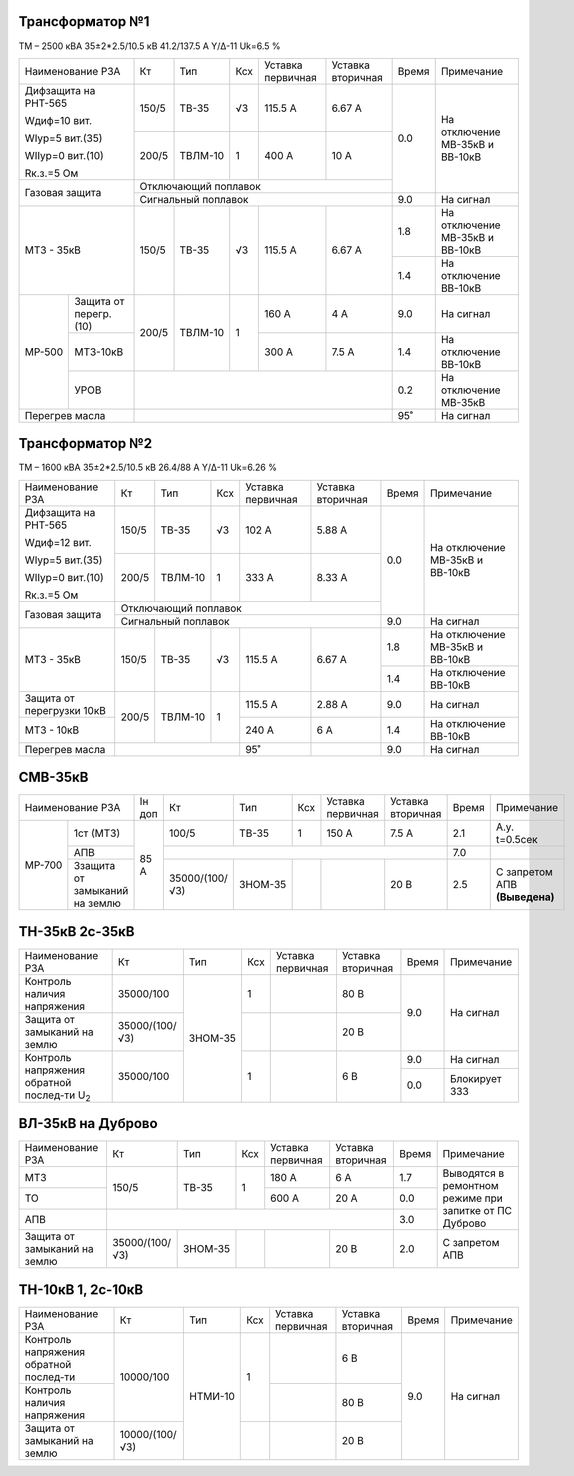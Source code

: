 Трансформатор №1
~~~~~~~~~~~~~~~~

ТМ – 2500 кВА  35±2*2.5/10.5 кВ
41.2/137.5 А   Y/Δ-11 Uk=6.5 %

+----------------------------+------+-------+---+---------+---------+-----+-----------------------+
|Наименование РЗА            | Кт   | Тип   |Ксх|Уставка  |Уставка  |Время|Примечание             |
|                            |      |       |   |первичная|вторичная|     |                       |
+----------------------------+------+-------+---+---------+---------+-----+-----------------------+
| Дифзащита на РНТ-565       | 150/5|ТВ-35  | √3| 115.5 А | 6.67 А  | 0.0 |На отключение МВ-35кВ и|
|                            |      |       |   |         |         |     |ВВ-10кВ                |
| Wдиф=10 вит.               +------+-------+---+---------+---------+     |                       |
|                            | 200/5|ТВЛМ-10|  1| 400 А   | 10 А    |     |                       |
| WIур=5 вит.(35)            |      |       |   |         |         |     |                       |
|                            |      |       |   |         |         |     |                       |
| WIIур=0 вит.(10)           |      |       |   |         |         |     |                       |
|                            |      |       |   |         |         |     |                       |
| Rк.з.=5 Ом                 |      |       |   |         |         |     |                       |
+----------------------------+------+-------+---+---------+---------+     |                       |
| Газовая защита             | Отключающий поплавок                 |     |                       |
|                            +--------------------------------------+-----+-----------------------+
|                            | Сигнальный  поплавок                 | 9.0 | На сигнал             |
+----------------------------+------+-------+---+---------+---------+-----+-----------------------+
|МТЗ - 35кВ                  | 150/5|ТВ-35  | √3| 115.5 А | 6.67 А  | 1.8 |На отключение МВ-35кВ и|
|                            |      |       |   |         |         |     |ВВ-10кВ                |
|                            |      |       |   |         |         +-----+-----------------------+
|                            |      |       |   |         |         | 1.4 |На отключение ВВ-10кВ  |
+------+---------------------+------+-------+---+---------+---------+-----+-----------------------+
|МР-500|Защита от перегр.(10)| 200/5|ТВЛМ-10|  1| 160 А   | 4 А     | 9.0 |На сигнал              |
|      +---------------------+      |       |   +---------+---------+-----+-----------------------+
|      |МТЗ-10кВ             |      |       |   | 300 А   | 7.5 А   | 1.4 |На отключение ВВ-10кВ  |
|      +---------------------+------+-------+---+---------+---------+-----+-----------------------+
|      |УРОВ                 |                                      |  0.2|На отключение МВ-35кВ  |
+------+---------------------+--------------------------------------+-----+-----------------------+
|Перегрев масла              |                                      | 95˚ |На сигнал              |
+----------------------------+--------------------------------------+-----+-----------------------+


Трансформатор №2
~~~~~~~~~~~~~~~~

ТМ – 1600 кВА  35±2*2.5/10.5 кВ
26.4/88 А   Y/Δ-11 Uk=6.26 %

+-------------------------+------+-------+---+---------+---------+-----+-----------------------+
|Наименование РЗА         | Кт   | Тип   |Ксх|Уставка  |Уставка  |Время|Примечание             |
|                         |      |       |   |первичная|вторичная|     |                       |
+-------------------------+------+-------+---+---------+---------+-----+-----------------------+
| Дифзащита на РНТ-565    | 150/5|ТВ-35  | √3| 102 А   | 5.88 А  | 0.0 |На отключение МВ-35кВ и|
|                         |      |       |   |         |         |     |ВВ-10кВ                |
| Wдиф=12 вит.            +------+-------+---+---------+---------+     |                       |
|                         | 200/5|ТВЛМ-10|  1| 333 А   | 8.33 А  |     |                       |
| WIур=5 вит.(35)         |      |       |   |         |         |     |                       |
|                         |      |       |   |         |         |     |                       |
| WIIур=0 вит.(10)        |      |       |   |         |         |     |                       |
|                         |      |       |   |         |         |     |                       |
| Rк.з.=5 Ом              |      |       |   |         |         |     |                       |
+-------------------------+------+-------+---+---------+---------+     |                       |
| Газовая защита          | Отключающий поплавок                 |     |                       |
|                         +--------------------------------------+-----+-----------------------+
|                         | Сигнальный  поплавок                 | 9.0 | На сигнал             |
+-------------------------+------+-------+---+---------+---------+-----+-----------------------+
|МТЗ - 35кВ               | 150/5|ТВ-35  | √3| 115.5 А | 6.67 А  | 1.8 |На отключение МВ-35кВ и|
|                         |      |       |   |         |         |     |ВВ-10кВ                |
|                         |      |       |   |         |         +-----+-----------------------+
|                         |      |       |   |         |         | 1.4 |На отключение ВВ-10кВ  |
+-------------------------+------+-------+---+---------+---------+-----+-----------------------+
|Защита от перегрузки 10кВ| 200/5|ТВЛМ-10|  1| 115.5 А | 2.88 А  | 9.0 |На сигнал              |
+-------------------------+      |       |   +---------+---------+-----+-----------------------+
|МТЗ - 10кВ               |      |       |   | 240 А   | 6 А     | 1.4 |На отключение ВВ-10кВ  |
+-------------------------+------+-------+---+---------+---------+-----+-----------------------+
|Перегрев масла           |                  | 95˚     |         | 9.0 |На сигнал              |
+-------------------------+------------------+---------+---------+-----+-----------------------+

СМВ-35кВ
~~~~~~~~

+---------------------------+------+--------------+-------+---+---------+---------+-----+--------------+
|Наименование РЗА           |Iн доп| Кт           | Тип   |Ксх|Уставка  |Уставка  |Время|Примечание    |
|                           |      |              |       |   |первичная|вторичная|     |              |
+------+--------------------+------+--------------+-------+---+---------+---------+-----+--------------+
|МР-700|1ст (МТЗ)           | 85 А | 100/5        | ТВ-35 | 1 | 150 А   | 7.5 А   | 2.1 |А.у. t=0.5сек |
|      +--------------------+      +--------------+-------+---+---------+---------+-----+--------------+
|      |АПВ                 |      |                                              | 7.0 |              |
|      +--------------------+      +--------------+-------+---+---------+---------+-----+--------------+
|      |Ззащита от замыканий|      |35000/(100/√3)|ЗНОМ-35|   |         | 20 В    | 2.5 |С запретом АПВ|
|      |на землю            |      |              |       |   |         |         |     |**(Выведена)**|
+------+--------------------+------+--------------+-------+---+---------+---------+-----+--------------+

ТН-35кВ 2с-35кВ
~~~~~~~~~~~~~~~

+----------------------------+--------------+-------+---+---------+---------+-----+-------------+
|Наименование РЗА            | Кт           | Тип   |Ксх|Уставка  |Уставка  |Время|Примечание   |
|                            |              |       |   |первичная|вторичная|     |             |
+----------------------------+--------------+-------+---+---------+---------+-----+-------------+
|Контроль наличия            | 35000/100    |ЗНОМ-35| 1 |         | 80 В    | 9.0 |На сигнал    |
|напряжения                  |              |       |   |         |         |     |             |
+----------------------------+--------------+       +---+---------+---------+     |             |
|Защита от замыканий         |35000/(100/√3)|       |   |         | 20 В    |     |             |
|на землю                    |              |       |   |         |         |     |             |
+----------------------------+--------------+       +---+---------+---------+-----+-------------+
|Контроль напряжения обратной|35000/100     |       | 1 |         | 6 В     | 9.0 |На сигнал    |
|послед-ти U\ :sub:`2`       |              |       |   |         |         +-----+-------------+
|                            |              |       |   |         |         | 0.0 |Блокирует ЗЗЗ|
+----------------------------+--------------+-------+---+---------+---------+-----+-------------+

ВЛ-35кВ на Дуброво
~~~~~~~~~~~~~~~~~~

+-------------------+--------------+-------+---+---------+---------+-----+---------------------+
|Наименование РЗА   | Кт           | Тип   |Ксх|Уставка  |Уставка  |Время|Примечание           |
|                   |              |       |   |первичная|вторичная|     |                     |
+-------------------+--------------+-------+---+---------+---------+-----+---------------------+
| МТЗ               | 150/5        |ТВ-35  | 1 | 180 А   | 6 А     | 1.7 |Выводятся в ремонтном|
+-------------------+              |       |   +---------+---------+-----+режиме при запитке   |
| ТО                |              |       |   | 600 А   | 20 А    | 0.0 |от ПС Дуброво        |
+-------------------+--------------+-------+---+---------+---------+-----+                     |
| АПВ               |                                              | 3.0 |                     |
+-------------------+--------------+-------+---+---------+---------+-----+---------------------+
|Защита от замыканий|35000/(100/√3)|ЗНОМ-35|   |         | 20 В    | 2.0 |С запретом АПВ       |
|на землю           |              |       |   |         |         |     |                     |
+-------------------+--------------+-------+---+---------+---------+-----+---------------------+


ТН-10кВ 1, 2с-10кВ
~~~~~~~~~~~~~~~~~~

+-------------------+--------------+-------+---+---------+---------+-----+----------+
|Наименование РЗА   | Кт           | Тип   |Ксх|Уставка  |Уставка  |Время|Примечание|
|                   |              |       |   |первичная|вторичная|     |          |
+-------------------+--------------+-------+---+---------+---------+-----+----------+
|Контроль напряжения| 10000/100    |НТМИ-10| 1 |         | 6 В     | 9.0 |На сигнал |
|обратной послед-ти |              |       |   |         |         |     |          |
+-------------------+              |       |   +---------+---------+     |          |
|Контроль наличия   |              |       |   |         | 80 В    |     |          |
|напряжения         |              |       |   |         |         |     |          |
+-------------------+--------------+       +---+---------+---------+     |          |
|Защита от замыканий|10000/(100/√3)|       |   |         | 20 В    |     |          |
|на землю           |              |       |   |         |         |     |          |
+-------------------+--------------+-------+---+---------+---------+-----+----------+